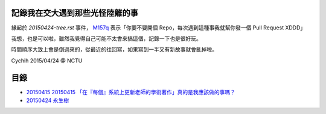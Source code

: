 ================================
記錄我在交大遇到那些光怪陸離的事
================================

緣起於 `20150424-tree.rst` 事件， `M157q`_ 表示「你要不要開個 Repo，每次遇到這種事我就幫你發一個 Pull Request XDDD」

我想，也是可以啦，雖然我覺得自己可能不太會來搞這個，記錄一下也是很好玩。

時間順序大致上會是倒過來的，從最近的往回寫，如果寫到一半又有新故事就會亂掉啦。

..  _M157q: https://github.com/M157q

Cychih 2015/04/24 @ NCTU

=====
目錄
=====

* `20150415 20150415 「在『每個』系統上更新老師的學術著作」真的是我應該做的事嗎？ <./20150415-updating_profs_essays_information.rst>`_
* `20150424 永生樹 <./20150424-tree.rst>`_
